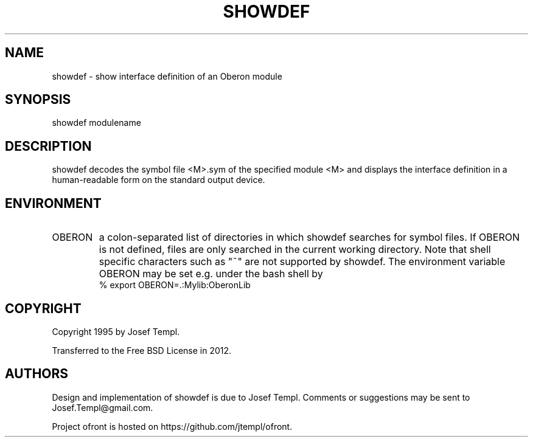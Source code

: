 .TH SHOWDEF 1
.SH NAME
showdef - show interface definition of an Oberon module
.SH SYNOPSIS
showdef modulename
.SH DESCRIPTION
showdef decodes the symbol file <M>.sym of the specified module <M> and displays the interface definition in a human-readable form on the standard output device.
.SH ENVIRONMENT
.TP
OBERON
a colon-separated list of directories in which showdef searches for symbol files.
If OBERON is not defined, files are only searched in the current working directory.
Note that shell specific characters such as "~" are not supported by showdef.
The environment variable OBERON may be set e.g. under the bash shell by
.ti +0
% export OBERON=.:Mylib:OberonLib
.SH COPYRIGHT
Copyright 1995 by Josef Templ.

Transferred to the Free BSD License in 2012.
.SH AUTHORS
Design and implementation of showdef is due to Josef Templ.
Comments or suggestions may be sent to Josef.Templ@gmail.com.

Project ofront is hosted on https://github.com/jtempl/ofront.

